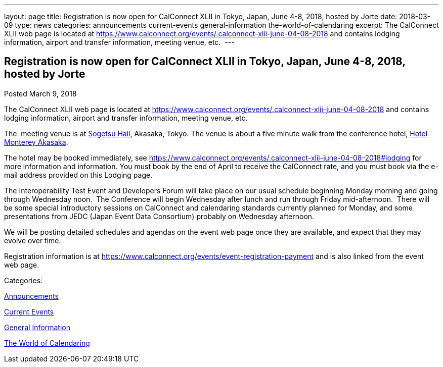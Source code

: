 ---
layout: page
title: Registration is now open  for CalConnect XLII in Tokyo, Japan, June 4-8, 2018, hosted by Jorte
date: 2018-03-09
type: news
categories: announcements current-events general-information the-world-of-calendaring
excerpt: The CalConnect XLII web page is located at https://www.calconnect.org/events/.calconnect-xlii-june-04-08-2018 and contains lodging information, airport and transfer information, meeting venue, etc. 
---

== Registration is now open  for CalConnect XLII in Tokyo, Japan, June 4-8, 2018, hosted by Jorte

[[node-466]]
Posted March 9, 2018 

The CalConnect XLII web page is located at https://www.calconnect.org/events/.calconnect-xlii-june-04-08-2018 and contains lodging information, airport and transfer information, meeting venue, etc.&nbsp;

The&nbsp; meeting venue is at http://www.sogetsu.or.jp/e/know/hall/[Sogetsu Hall], Akasaka, Tokyo. The venue is about a five minute walk from the conference hotel, https://www.hotelmonterey.co.jp/en/akasaka/[Hotel Monterey Akasaka].

The hotel may be booked immediately, see https://www.calconnect.org/events/.calconnect-xlii-june-04-08-2018#lodging for more information and information. You must book by the end of April to receive the CalConnect rate, and you must book via the e-mail address provided on this Lodging page.

The Interoperability Test Event and Developers Forum will take place on our usual schedule beginning Monday morning and going through Wednesday noon.&nbsp; The Conference will begin Wednesday after lunch and run through Friday mid-afternoon.&nbsp; There will be some special introductory sessions on CalConnect and calendaring standards currently planned for Monday, and some presentations from JEDC (Japan Event Data Consortium) probably on Wednesday afternoon.&nbsp;

We will be posting detailed schedules and agendas on the event web page once they are available, and expect that they may evolve over time.

Registration information is at https://www.calconnect.org/events/event-registration-payment and is also linked from the event web page.



Categories:&nbsp;

link:/news/announcements[Announcements]

link:/news/current-events[Current Events]

link:/news/general-information[General Information]

link:/news/the-world-of-calendaring[The World of Calendaring]

